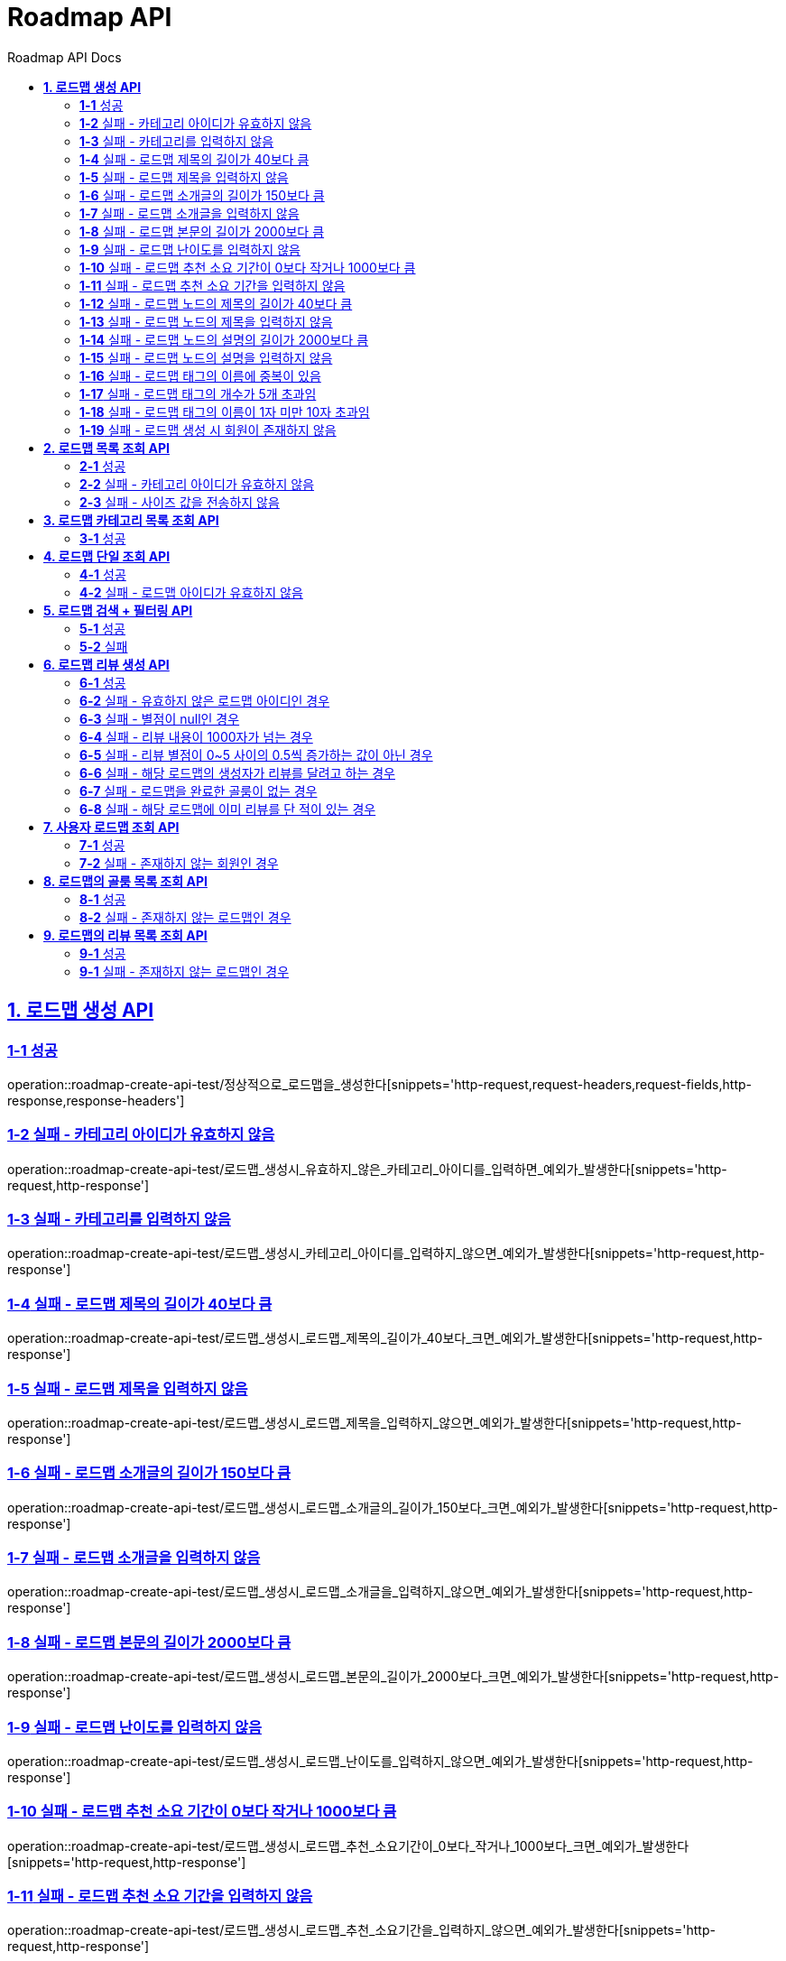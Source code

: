 = Roadmap API
:doctype: book
:icons: font
:source-highlighter: highlightjs
:toc: left
:toc-title: Roadmap API Docs
:toclevels: 2
:sectlinks:
ifndef::snippets[]
:snippets: ../../../build/generated-snippets
endif::[]
ifndef::page[]
:page: src/docs/asciidoc
endif::[]


[[로드맵생성-API]]
== *1. 로드맵 생성 API*

=== *1-1* 성공

operation::roadmap-create-api-test/정상적으로_로드맵을_생성한다[snippets='http-request,request-headers,request-fields,http-response,response-headers']

=== *1-2* 실패 - 카테고리 아이디가 유효하지 않음

operation::roadmap-create-api-test/로드맵_생성시_유효하지_않은_카테고리_아이디를_입력하면_예외가_발생한다[snippets='http-request,http-response']

=== *1-3* 실패 - 카테고리를 입력하지 않음

operation::roadmap-create-api-test/로드맵_생성시_카테고리_아이디를_입력하지_않으면_예외가_발생한다[snippets='http-request,http-response']

=== *1-4* 실패 - 로드맵 제목의 길이가 40보다 큼

operation::roadmap-create-api-test/로드맵_생성시_로드맵_제목의_길이가_40보다_크면_예외가_발생한다[snippets='http-request,http-response']

=== *1-5* 실패 - 로드맵 제목을 입력하지 않음

operation::roadmap-create-api-test/로드맵_생성시_로드맵_제목을_입력하지_않으면_예외가_발생한다[snippets='http-request,http-response']

=== *1-6* 실패 - 로드맵 소개글의 길이가 150보다 큼

operation::roadmap-create-api-test/로드맵_생성시_로드맵_소개글의_길이가_150보다_크면_예외가_발생한다[snippets='http-request,http-response']

=== *1-7* 실패 - 로드맵 소개글을 입력하지 않음

operation::roadmap-create-api-test/로드맵_생성시_로드맵_소개글을_입력하지_않으면_예외가_발생한다[snippets='http-request,http-response']

=== *1-8* 실패 - 로드맵 본문의 길이가 2000보다 큼

operation::roadmap-create-api-test/로드맵_생성시_로드맵_본문의_길이가_2000보다_크면_예외가_발생한다[snippets='http-request,http-response']

=== *1-9* 실패 - 로드맵 난이도를 입력하지 않음

operation::roadmap-create-api-test/로드맵_생성시_로드맵_난이도를_입력하지_않으면_예외가_발생한다[snippets='http-request,http-response']

=== *1-10* 실패 - 로드맵 추천 소요 기간이 0보다 작거나 1000보다 큼

operation::roadmap-create-api-test/로드맵_생성시_로드맵_추천_소요기간이_0보다_작거나_1000보다_크면_예외가_발생한다[snippets='http-request,http-response']

=== *1-11* 실패 - 로드맵 추천 소요 기간을 입력하지 않음

operation::roadmap-create-api-test/로드맵_생성시_로드맵_추천_소요기간을_입력하지_않으면_예외가_발생한다[snippets='http-request,http-response']

=== *1-12* 실패 - 로드맵 노드의 제목의 길이가 40보다 큼

operation::roadmap-create-api-test/로드맵_생성시_로드맵_노드의_제목의_길이가_40보다_크면_예외가_발생한다[snippets='http-request,http-response']

=== *1-13* 실패 - 로드맵 노드의 제목을 입력하지 않음

operation::roadmap-create-api-test/로드맵_생성시_로드맵_노드의_제목을_입력하지_않으면_예외가_발생한다[snippets='http-request,http-response']

=== *1-14* 실패 - 로드맵 노드의 설명의 길이가 2000보다 큼

operation::roadmap-create-api-test/로드맵_생성시_로드맵_노드의_설명의_길이가_2000보다_크면_예외가_발생한다[snippets='http-request,http-response']

=== *1-15* 실패 - 로드맵 노드의 설명을 입력하지 않음

operation::roadmap-create-api-test/로드맵_생성시_로드맵_노드의_설명을_입력하지_않으면_예외가_발생한다[snippets='http-request,http-response']

=== *1-16* 실패 - 로드맵 태그의 이름에 중복이 있음

operation::roadmap-create-api-test/로드맵_생성시_중복된_태그_이름이_있으면_예외가_발생한다[snippets='http-request,http-response']

=== *1-17* 실패 - 로드맵 태그의 개수가 5개 초과임

operation::roadmap-create-api-test/로드맵_생성시_태그_개수가_5개_초과면_예외가_발생한다[snippets='http-request,http-response']

=== *1-18* 실패 - 로드맵 태그의 이름이 1자 미만 10자 초과임

operation::roadmap-create-api-test/로드맵_생성시_태그_이름이_1미만_10초과면_예외가_발생한다[snippets='http-request,http-response']

=== *1-19* 실패 - 로드맵 생성 시 회원이 존재하지 않음

operation::roadmap-create-api-test/로드맵_생성시_존재하지_않은_회원이면_예외가_발생한다[snippets='http-request,http-response']

[[로드맵목록조회-API]]
== *2. 로드맵 목록 조회 API*

=== *2-1* 성공

operation::roadmap-read-api-test/로드맵_목록을_조건에_따라_조회한다[snippets='http-request,query-parameters,http-response,response-fields']

=== *2-2* 실패 - 카테고리 아이디가 유효하지 않음

operation::roadmap-read-api-test/로드맵_목록_조회시_유효하지_않은_카테고리_아이디를_보내면_예외가_발생한다[snippets='http-request,http-response']

=== *2-3* 실패 - 사이즈 값을 전송하지 않음

operation::roadmap-read-api-test/로드맵_목록_조회시_사이즈_값을_전송하지_않으면_예외가_발생한다[snippets='http-request,http-response']

[[로드맵카테고리목록조회-API]]
== *3. 로드맵 카테고리 목록 조회 API*

=== *3-1* 성공

operation::roadmap-read-api-test/로드맵_카테고리_목록을_조회한다[snippets='http-request,http-response,response-fields']

[[로드맵단일조회-API]]
== *4. 로드맵 단일 조회 API*

=== *4-1* 성공

operation::roadmap-read-api-test/단일_로드맵_정보를_조회한다[snippets='http-request,path-parameters,http-response,response-fields']

=== *4-2* 실패 - 로드맵 아이디가 유효하지 않음

operation::roadmap-read-api-test/존재하지_않는_로드맵_아이디로_요청_시_예외를_반환한다[snippets='http-request,http-response']

[[로드맵검색-API]]
== *5. 로드맵 검색 + 필터링 API*

=== *5-1* 성공

operation::roadmap-read-api-test/로드맵을_조건별로_검색한다[snippets='http-request,query-parameters,http-response,response-fields']

=== *5-2* 실패

operation::roadmap-read-api-test/로드맵_검색시_사이즈_값을_전송하지_않으면_예외가_발생한다[snippets='http-request,http-response']

[[로드맵리뷰생성-API]]
== *6. 로드맵 리뷰 생성 API*

=== *6-1* 성공

operation::roadmap-create-api-test/로드맵의_리뷰를_생성한다[snippets='http-request,path-parameters,request-headers,request-fields,http-response']

=== *6-2* 실패 - 유효하지 않은 로드맵 아이디인 경우

operation::roadmap-create-api-test/로드맵_리뷰_생성시_존재하지_않은_로드맵이면_예외가_발생한다[snippets='http-request,http-response']

=== *6-3* 실패 - 별점이 null인 경우

operation::roadmap-create-api-test/로드맵_리뷰_생성시_별점이_null이라면_예외가_발생한다[snippets='http-request,http-response']

=== *6-4* 실패 - 리뷰 내용이 1000자가 넘는 경우

operation::roadmap-create-api-test/로드맵_리뷰_생성시_내용이_1000자가_넘으면_예외가_발생한다[snippets='http-request,http-response']

=== *6-5* 실패 - 리뷰 별점이 0~5 사이의 0.5씩 증가하는 값이 아닌 경우

operation::roadmap-create-api-test/로드맵_리뷰_생성시_별점이_잘못된_값이면_예외가_발생한다[snippets='http-request,http-response']

=== *6-6* 실패 - 해당 로드맵의 생성자가 리뷰를 달려고 하는 경우

operation::roadmap-create-api-test/로드맵_리뷰_생성시_로드맵_생성자가_리뷰를_달려고_하면_예외가_발생한다[snippets='http-request,http-response']

=== *6-7* 실패 - 로드맵을 완료한 골룸이 없는 경우

operation::roadmap-create-api-test/로드맵_리뷰_생성시_완료한_골룸이_없으면_예외가_발생한다[snippets='http-request,http-response']

=== *6-8* 실패 - 해당 로드맵에 이미 리뷰를 단 적이 있는 경우

operation::roadmap-create-api-test/로드맵_리뷰_생성시_이미_리뷰를_단적이_있으면_예외가_발생한다[snippets='http-request,http-response']

[[사용자로드맵조회-API]]
== *7. 사용자 로드맵 조회 API*

=== *7-1* 성공

operation::roadmap-read-api-test/사용자가_생성한_로드맵을_조회한다[snippets='http-request,request-headers,query-parameters,http-response,response-fields']

=== *7-2* 실패 - 존재하지 않는 회원인 경우

operation::roadmap-read-api-test/사용자가_생성한_로드맵을_조회할_때_존재하지_않는_회원이면_예외가_발생한다[snippets='http-request,http-response,response-fields']

[[로드맵의골룸목록조회-API]]
== *8. 로드맵의 골룸 목록 조회 API*

=== *8-1* 성공

operation::roadmap-read-api-test/로드맵의_골룸_목록을_조건에_따라_조회한다[snippets='http-request,query-parameters,http-response,response-fields']

=== *8-2* 실패 - 존재하지 않는 로드맵인 경우

operation::roadmap-read-api-test/로드맵의_골룸_목록을_조건에_따라_조회할_때_로드맵이_존재하지_않으면_예외가_발생한다[snippets='http-request,query-parameters,http-response,response-fields']

[[로드맵리뷰조회-API]]
== *9. 로드맵의 리뷰 목록 조회 API*

=== *9-1* 성공

operation::roadmap-read-api-test/로드맵의_리뷰들을_조회한다[snippets='http-request,http-response,path-parameters,response-fields']

=== *9-1* 실패 - 존재하지 않는 로드맵인 경우

operation::roadmap-read-api-test/로드맵_리뷰_조회_시_유효하지_않은_로드맵_아이디일_경우_예외를_반환한다[snippets='http-request,http-response,path-parameters,response-fields']

